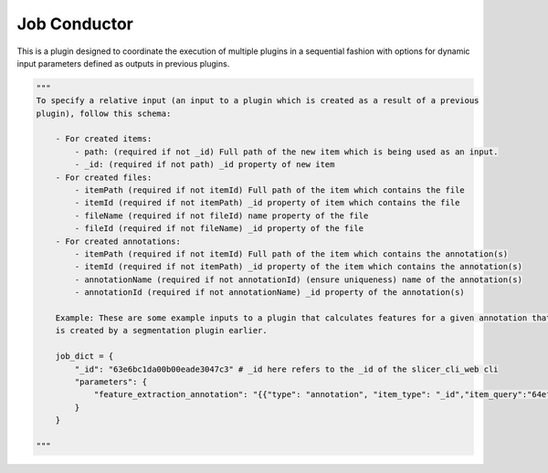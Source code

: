 Job Conductor
==============

This is a plugin designed to coordinate the execution of multiple plugins in a sequential fashion with options for dynamic input parameters defined as outputs in previous plugins.

.. code-block:: python

    """
    To specify a relative input (an input to a plugin which is created as a result of a previous
    plugin), follow this schema:

        - For created items:
            - path: (required if not _id) Full path of the new item which is being used as an input. 
            - _id: (required if not path) _id property of new item
        - For created files:
            - itemPath (required if not itemId) Full path of the item which contains the file
            - itemId (required if not itemPath) _id property of item which contains the file
            - fileName (required if not fileId) name property of the file
            - fileId (required if not fileName) _id property of the file
        - For created annotations:
            - itemPath (required if not itemId) Full path of the item which contains the annotation(s)
            - itemId (required if not itemPath) _id property of the item which contains the annotation(s)
            - annotationName (required if not annotationId) (ensure uniqueness) name of the annotation(s)
            - annotationId (required if not annotationName) _id property of the annotation(s)

        Example: These are some example inputs to a plugin that calculates features for a given annotation that 
        is created by a segmentation plugin earlier.

        job_dict = {
            "_id": "63e6bc1da00b00eade3047c3" # _id here refers to the _id of the slicer_cli_web cli
            "parameters": {
                "feature_extraction_annotation": "{{"type": "annotation", "item_type": "_id","item_query":"64ef9c712d82d04be3e2b330", "annotation_type": "name", "annotation_query":"Spots"}}"
            }
        }
            
    """


